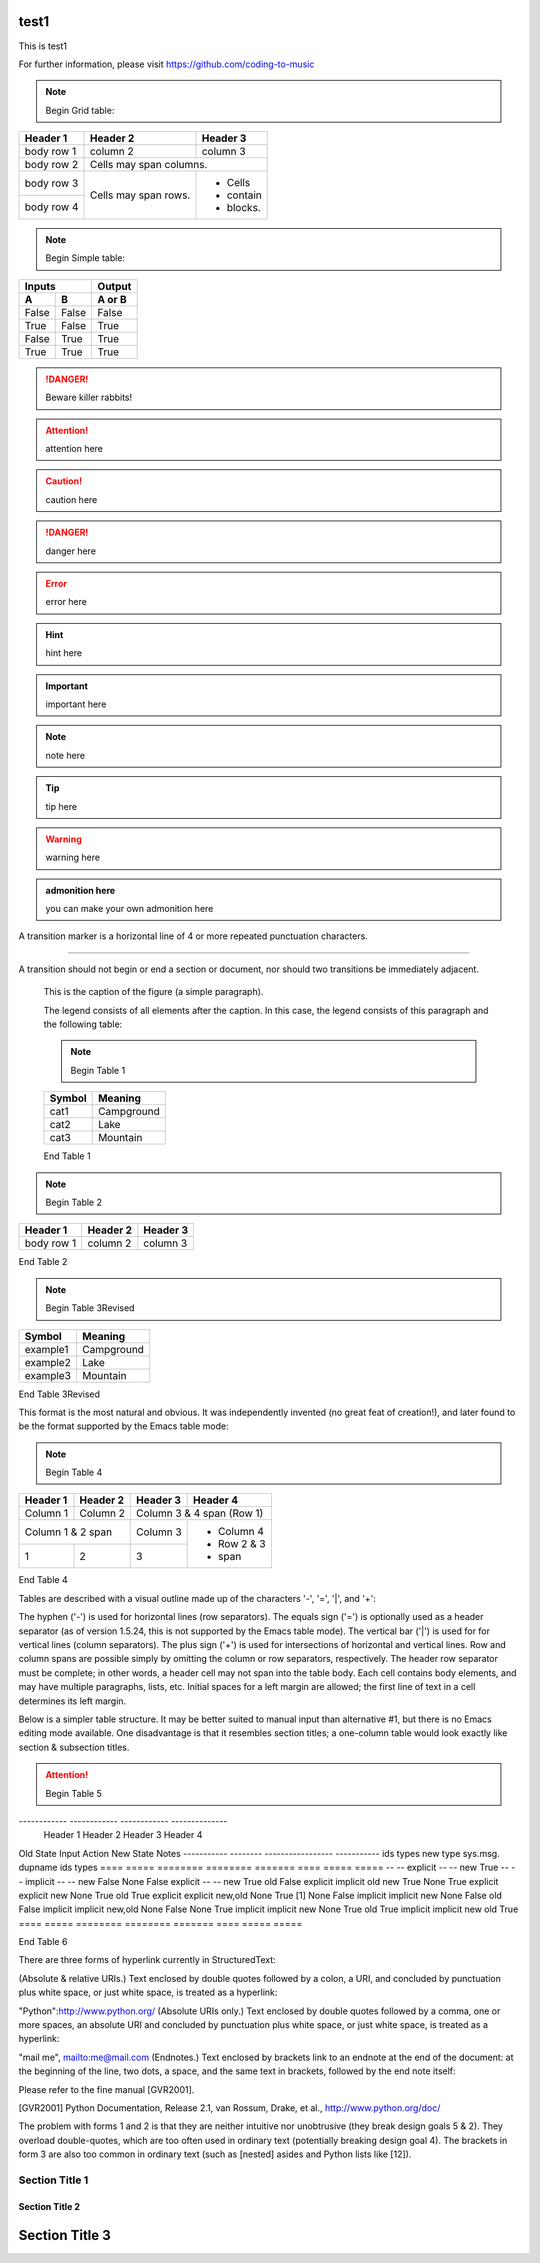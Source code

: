 test1
=====

This is test1

For further information, please visit
https://github.com/coding-to-music

.. figure:: assets/1985-vaccine-usage.jpg
   :scale: 50 %
   :alt: map to buried treasure

.. note::
   Begin Grid table:

+------------+------------+-----------+
| Header 1   | Header 2   | Header 3  |
+============+============+===========+
| body row 1 | column 2   | column 3  |
+------------+------------+-----------+
| body row 2 | Cells may span columns.|
+------------+------------+-----------+
| body row 3 | Cells may  | - Cells   |
+------------+ span rows. | - contain |
| body row 4 |            | - blocks. |
+------------+------------+-----------+

.. note::
   Begin Simple table:

=====  =====  ========
   Inputs     Output
------------  --------
  A      B    A or B
=====  =====  ========
False  False  False
True   False  True
False  True   True
True   True   True
=====  =====  ========

.. DANGER::
   Beware killer rabbits!

.. attention::
   attention here

.. caution::
   caution here

.. danger::
   danger here

.. error::
   error here

.. hint::
   hint here

.. important::
   important here

.. note::
   note here

.. tip::
   tip here

.. warning::
   warning here

.. admonition:: admonition here 

   you can make your own admonition here


A transition marker is a horizontal line
of 4 or more repeated punctuation
characters.

------------

A transition should not begin or end a
section or document, nor should two
transitions be immediately adjacent.



   This is the caption of the figure (a simple paragraph).

   The legend consists of all elements after the caption.  In this
   case, the legend consists of this paragraph and the following
   table:

   .. note::
      Begin Table 1

   +-----------------------+-----------------------+
   | Symbol                | Meaning               |
   +=======================+=======================+
   | cat1                  | Campground            |
   +-----------------------+-----------------------+
   | cat2                  | Lake                  |
   +-----------------------+-----------------------+
   | cat3                  | Mountain              |
   +-----------------------+-----------------------+


   End Table 1



.. note::
   Begin Table 2

+------------+------------+-----------+
| Header 1   | Header 2   | Header 3  |
+============+============+===========+
| body row 1 | column 2   | column 3  |
+------------+------------+-----------+

End Table 2


.. note::
   Begin Table 3Revised

+-----------------------+-----------------------+
| Symbol                | Meaning               |
+=======================+=======================+
| example1              | Campground            |
+-----------------------+-----------------------+
| example2              | Lake                  |
+-----------------------+-----------------------+
| example3              | Mountain              |
+-----------------------+-----------------------+

End Table 3Revised


This format is the most natural and obvious. It was independently invented (no great feat of creation!), and later found to be the format supported by the Emacs table mode:

.. note::
   Begin Table 4

+------------+------------+------------+-----------------+
|  Header 1  |  Header 2  |  Header 3  |  Header 4       |
+============+============+============+=================+
|  Column 1  |  Column 2  | Column 3 & 4 span (Row 1)    |
+------------+------------+------------+-----------------+
|    Column 1 & 2 span    |  Column 3  | - Column 4      |
+------------+------------+------------+ - Row 2 & 3     |
|      1     |      2     |      3     | - span          |
+------------+------------+------------+-----------------+

End Table 4

Tables are described with a visual outline made up of the characters '-', '=', '|', and '+':

The hyphen ('-') is used for horizontal lines (row separators).
The equals sign ('=') is optionally used as a header separator (as of version 1.5.24, this is not supported by the Emacs table mode).
The vertical bar ('|') is used for for vertical lines (column separators).
The plus sign ('+') is used for intersections of horizontal and vertical lines.
Row and column spans are possible simply by omitting the column or row separators, respectively. The header row separator must be complete; in other words, a header cell may not span into the table body. Each cell contains body elements, and may have multiple paragraphs, lists, etc. Initial spaces for a left margin are allowed; the first line of text in a cell determines its left margin.


Below is a simpler table structure. It may be better suited to manual input than alternative #1, but there is no Emacs editing mode available. One disadvantage is that it resembles section titles; a one-column table would look exactly like section & subsection titles.

.. attention::
   Begin Table 5

------------ ------------ ------------ --------------
  Header 1     Header 2     Header 3     Header 4
============ ============ ============ ==============
  Column 1     Column 2    Column 3 & 4 span (Row 1)
------------ ------------ ---------------------------
    Column 1 & 2 span      Column 3    - Column 4
------------------------- ------------ - Row 2 & 3
      1            2       3           - span
------------ ------------ ------------ --------------


End Table 5

The table begins with a top border of equals signs with a space at each column boundary (regardless of spans). Each row is underlined. Internal row separators are underlines of '-', with spaces at column boundaries. The last of the optional head rows is underlined with '=', again with spaces at column boundaries. Column spans have no spaces in their underline. Row spans simply lack an underline at the row boundary. The bottom boundary of the table consists of '=' underlines. A blank line is required following a table.

A minimalist alternative is as follows:

.. attention::
   Begin Table 6


===========  ========  =================  ===========  =====
Old State    Input     Action             New State    Notes
-----------  --------  -----------------  -----------  
ids   types  new type  sys.msg.  dupname  ids   types
====  =====  ========  ========  =======  ====  =====  =====
--    --     explicit  --        --       new   True
--    --     implicit  --        --       new   False
None  False  explicit  --        --       new   True
old   False  explicit  implicit  old      new   True
None  True   explicit  explicit  new      None  True
old   True   explicit  explicit  new,old  None  True   [1]
None  False  implicit  implicit  new      None  False
old   False  implicit  implicit  new,old  None  False
None  True   implicit  implicit  new      None  True
old   True   implicit  implicit  new      old   True
====  =====  ========  ========  =======  ====  =====  =====


End Table 6

There are three forms of hyperlink currently in StructuredText:

(Absolute & relative URIs.) Text enclosed by double quotes followed by a colon, a URI, and concluded by punctuation plus white space, or just white space, is treated as a hyperlink:

"Python":http://www.python.org/
(Absolute URIs only.) Text enclosed by double quotes followed by a comma, one or more spaces, an absolute URI and concluded by punctuation plus white space, or just white space, is treated as a hyperlink:

"mail me", mailto:me@mail.com
(Endnotes.) Text enclosed by brackets link to an endnote at the end of the document: at the beginning of the line, two dots, a space, and the same text in brackets, followed by the end note itself:

Please refer to the fine manual [GVR2001].

.. [GVR2001] Python Documentation, Release 2.1, van Rossum,
   Drake, et al., http://www.python.org/doc/

The problem with forms 1 and 2 is that they are neither intuitive nor unobtrusive (they break design goals 5 & 2). They overload double-quotes, which are too often used in ordinary text (potentially breaking design goal 4). The brackets in form 3 are also too common in ordinary text (such as [nested] asides and Python lists like [12]).

=================
 Section Title 1
=================

------------------
 Section Title 2
------------------

Section Title 3
================

